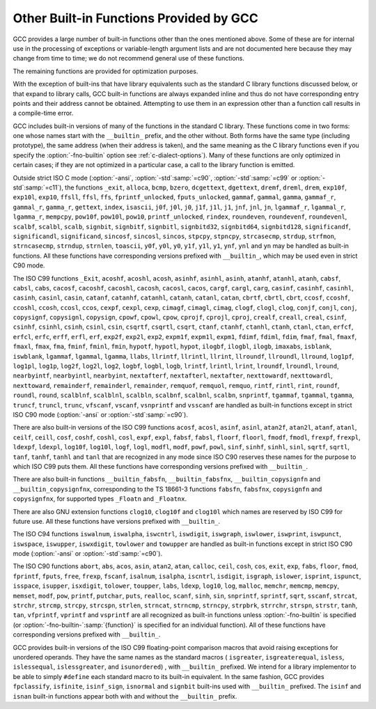 ..
  Copyright 1988-2021 Free Software Foundation, Inc.
  This is part of the GCC manual.
  For copying conditions, see the GPL license file

.. _other-builtins:

Other Built-in Functions Provided by GCC
****************************************

.. index:: built-in functions

.. index:: __builtin_alloca

.. index:: __builtin_alloca_with_align

.. index:: __builtin_alloca_with_align_and_max

.. index:: __builtin_call_with_static_chain

.. index:: __builtin_extend_pointer

.. index:: __builtin_fpclassify

.. index:: __builtin_has_attribute

.. index:: __builtin_isfinite

.. index:: __builtin_isnormal

.. index:: __builtin_isgreater

.. index:: __builtin_isgreaterequal

.. index:: __builtin_isinf_sign

.. index:: __builtin_isless

.. index:: __builtin_islessequal

.. index:: __builtin_islessgreater

.. index:: __builtin_isunordered

.. index:: __builtin_object_size

.. index:: __builtin_powi

.. index:: __builtin_powif

.. index:: __builtin_powil

.. index:: __builtin_speculation_safe_value

.. index:: _Exit

.. index:: _exit

.. index:: abort

.. index:: abs

.. index:: acos

.. index:: acosf

.. index:: acosh

.. index:: acoshf

.. index:: acoshl

.. index:: acosl

.. index:: alloca

.. index:: asin

.. index:: asinf

.. index:: asinh

.. index:: asinhf

.. index:: asinhl

.. index:: asinl

.. index:: atan

.. index:: atan2

.. index:: atan2f

.. index:: atan2l

.. index:: atanf

.. index:: atanh

.. index:: atanhf

.. index:: atanhl

.. index:: atanl

.. index:: bcmp

.. index:: bzero

.. index:: cabs

.. index:: cabsf

.. index:: cabsl

.. index:: cacos

.. index:: cacosf

.. index:: cacosh

.. index:: cacoshf

.. index:: cacoshl

.. index:: cacosl

.. index:: calloc

.. index:: carg

.. index:: cargf

.. index:: cargl

.. index:: casin

.. index:: casinf

.. index:: casinh

.. index:: casinhf

.. index:: casinhl

.. index:: casinl

.. index:: catan

.. index:: catanf

.. index:: catanh

.. index:: catanhf

.. index:: catanhl

.. index:: catanl

.. index:: cbrt

.. index:: cbrtf

.. index:: cbrtl

.. index:: ccos

.. index:: ccosf

.. index:: ccosh

.. index:: ccoshf

.. index:: ccoshl

.. index:: ccosl

.. index:: ceil

.. index:: ceilf

.. index:: ceill

.. index:: cexp

.. index:: cexpf

.. index:: cexpl

.. index:: cimag

.. index:: cimagf

.. index:: cimagl

.. index:: clog

.. index:: clogf

.. index:: clogl

.. index:: clog10

.. index:: clog10f

.. index:: clog10l

.. index:: conj

.. index:: conjf

.. index:: conjl

.. index:: copysign

.. index:: copysignf

.. index:: copysignl

.. index:: cos

.. index:: cosf

.. index:: cosh

.. index:: coshf

.. index:: coshl

.. index:: cosl

.. index:: cpow

.. index:: cpowf

.. index:: cpowl

.. index:: cproj

.. index:: cprojf

.. index:: cprojl

.. index:: creal

.. index:: crealf

.. index:: creall

.. index:: csin

.. index:: csinf

.. index:: csinh

.. index:: csinhf

.. index:: csinhl

.. index:: csinl

.. index:: csqrt

.. index:: csqrtf

.. index:: csqrtl

.. index:: ctan

.. index:: ctanf

.. index:: ctanh

.. index:: ctanhf

.. index:: ctanhl

.. index:: ctanl

.. index:: dcgettext

.. index:: dgettext

.. index:: drem

.. index:: dremf

.. index:: dreml

.. index:: erf

.. index:: erfc

.. index:: erfcf

.. index:: erfcl

.. index:: erff

.. index:: erfl

.. index:: exit

.. index:: exp

.. index:: exp10

.. index:: exp10f

.. index:: exp10l

.. index:: exp2

.. index:: exp2f

.. index:: exp2l

.. index:: expf

.. index:: expl

.. index:: expm1

.. index:: expm1f

.. index:: expm1l

.. index:: fabs

.. index:: fabsf

.. index:: fabsl

.. index:: fdim

.. index:: fdimf

.. index:: fdiml

.. index:: ffs

.. index:: floor

.. index:: floorf

.. index:: floorl

.. index:: fma

.. index:: fmaf

.. index:: fmal

.. index:: fmax

.. index:: fmaxf

.. index:: fmaxl

.. index:: fmin

.. index:: fminf

.. index:: fminl

.. index:: fmod

.. index:: fmodf

.. index:: fmodl

.. index:: fprintf

.. index:: fprintf_unlocked

.. index:: fputs

.. index:: fputs_unlocked

.. index:: free

.. index:: frexp

.. index:: frexpf

.. index:: frexpl

.. index:: fscanf

.. index:: gamma

.. index:: gammaf

.. index:: gammal

.. index:: gamma_r

.. index:: gammaf_r

.. index:: gammal_r

.. index:: gettext

.. index:: hypot

.. index:: hypotf

.. index:: hypotl

.. index:: ilogb

.. index:: ilogbf

.. index:: ilogbl

.. index:: imaxabs

.. index:: index

.. index:: isalnum

.. index:: isalpha

.. index:: isascii

.. index:: isblank

.. index:: iscntrl

.. index:: isdigit

.. index:: isgraph

.. index:: islower

.. index:: isprint

.. index:: ispunct

.. index:: isspace

.. index:: isupper

.. index:: iswalnum

.. index:: iswalpha

.. index:: iswblank

.. index:: iswcntrl

.. index:: iswdigit

.. index:: iswgraph

.. index:: iswlower

.. index:: iswprint

.. index:: iswpunct

.. index:: iswspace

.. index:: iswupper

.. index:: iswxdigit

.. index:: isxdigit

.. index:: j0

.. index:: j0f

.. index:: j0l

.. index:: j1

.. index:: j1f

.. index:: j1l

.. index:: jn

.. index:: jnf

.. index:: jnl

.. index:: labs

.. index:: ldexp

.. index:: ldexpf

.. index:: ldexpl

.. index:: lgamma

.. index:: lgammaf

.. index:: lgammal

.. index:: lgamma_r

.. index:: lgammaf_r

.. index:: lgammal_r

.. index:: llabs

.. index:: llrint

.. index:: llrintf

.. index:: llrintl

.. index:: llround

.. index:: llroundf

.. index:: llroundl

.. index:: log

.. index:: log10

.. index:: log10f

.. index:: log10l

.. index:: log1p

.. index:: log1pf

.. index:: log1pl

.. index:: log2

.. index:: log2f

.. index:: log2l

.. index:: logb

.. index:: logbf

.. index:: logbl

.. index:: logf

.. index:: logl

.. index:: lrint

.. index:: lrintf

.. index:: lrintl

.. index:: lround

.. index:: lroundf

.. index:: lroundl

.. index:: malloc

.. index:: memchr

.. index:: memcmp

.. index:: memcpy

.. index:: mempcpy

.. index:: memset

.. index:: modf

.. index:: modff

.. index:: modfl

.. index:: nearbyint

.. index:: nearbyintf

.. index:: nearbyintl

.. index:: nextafter

.. index:: nextafterf

.. index:: nextafterl

.. index:: nexttoward

.. index:: nexttowardf

.. index:: nexttowardl

.. index:: pow

.. index:: pow10

.. index:: pow10f

.. index:: pow10l

.. index:: powf

.. index:: powl

.. index:: printf

.. index:: printf_unlocked

.. index:: putchar

.. index:: puts

.. index:: realloc

.. index:: remainder

.. index:: remainderf

.. index:: remainderl

.. index:: remquo

.. index:: remquof

.. index:: remquol

.. index:: rindex

.. index:: rint

.. index:: rintf

.. index:: rintl

.. index:: round

.. index:: roundf

.. index:: roundl

.. index:: scalb

.. index:: scalbf

.. index:: scalbl

.. index:: scalbln

.. index:: scalblnf

.. index:: scalblnf

.. index:: scalbn

.. index:: scalbnf

.. index:: scanfnl

.. index:: signbit

.. index:: signbitf

.. index:: signbitl

.. index:: signbitd32

.. index:: signbitd64

.. index:: signbitd128

.. index:: significand

.. index:: significandf

.. index:: significandl

.. index:: sin

.. index:: sincos

.. index:: sincosf

.. index:: sincosl

.. index:: sinf

.. index:: sinh

.. index:: sinhf

.. index:: sinhl

.. index:: sinl

.. index:: snprintf

.. index:: sprintf

.. index:: sqrt

.. index:: sqrtf

.. index:: sqrtl

.. index:: sscanf

.. index:: stpcpy

.. index:: stpncpy

.. index:: strcasecmp

.. index:: strcat

.. index:: strchr

.. index:: strcmp

.. index:: strcpy

.. index:: strcspn

.. index:: strdup

.. index:: strfmon

.. index:: strftime

.. index:: strlen

.. index:: strncasecmp

.. index:: strncat

.. index:: strncmp

.. index:: strncpy

.. index:: strndup

.. index:: strnlen

.. index:: strpbrk

.. index:: strrchr

.. index:: strspn

.. index:: strstr

.. index:: tan

.. index:: tanf

.. index:: tanh

.. index:: tanhf

.. index:: tanhl

.. index:: tanl

.. index:: tgamma

.. index:: tgammaf

.. index:: tgammal

.. index:: toascii

.. index:: tolower

.. index:: toupper

.. index:: towlower

.. index:: towupper

.. index:: trunc

.. index:: truncf

.. index:: truncl

.. index:: vfprintf

.. index:: vfscanf

.. index:: vprintf

.. index:: vscanf

.. index:: vsnprintf

.. index:: vsprintf

.. index:: vsscanf

.. index:: y0

.. index:: y0f

.. index:: y0l

.. index:: y1

.. index:: y1f

.. index:: y1l

.. index:: yn

.. index:: ynf

.. index:: ynl

GCC provides a large number of built-in functions other than the ones
mentioned above.  Some of these are for internal use in the processing
of exceptions or variable-length argument lists and are not
documented here because they may change from time to time; we do not
recommend general use of these functions.

The remaining functions are provided for optimization purposes.

With the exception of built-ins that have library equivalents such as
the standard C library functions discussed below, or that expand to
library calls, GCC built-in functions are always expanded inline and
thus do not have corresponding entry points and their address cannot
be obtained.  Attempting to use them in an expression other than
a function call results in a compile-time error.

.. index:: fno-builtin

GCC includes built-in versions of many of the functions in the standard
C library.  These functions come in two forms: one whose names start with
the ``__builtin_`` prefix, and the other without.  Both forms have the
same type (including prototype), the same address (when their address is
taken), and the same meaning as the C library functions even if you specify
the :option:`-fno-builtin` option see :ref:`c-dialect-options`).  Many of these
functions are only optimized in certain cases; if they are not optimized in
a particular case, a call to the library function is emitted.

.. index:: ansi

.. index:: std

Outside strict ISO C mode (:option:`-ansi`, :option:`-std`:samp:`=c90`,
:option:`-std`:samp:`=c99` or :option:`-std`:samp:`=c11`), the functions
``_exit``, ``alloca``, ``bcmp``, ``bzero``,
``dcgettext``, ``dgettext``, ``dremf``, ``dreml``,
``drem``, ``exp10f``, ``exp10l``, ``exp10``, ``ffsll``,
``ffsl``, ``ffs``, ``fprintf_unlocked``,
``fputs_unlocked``, ``gammaf``, ``gammal``, ``gamma``,
``gammaf_r``, ``gammal_r``, ``gamma_r``, ``gettext``,
``index``, ``isascii``, ``j0f``, ``j0l``, ``j0``,
``j1f``, ``j1l``, ``j1``, ``jnf``, ``jnl``, ``jn``,
``lgammaf_r``, ``lgammal_r``, ``lgamma_r``, ``mempcpy``,
``pow10f``, ``pow10l``, ``pow10``, ``printf_unlocked``,
``rindex``, ``roundeven``, ``roundevenf``, ``roundevenl``,
``scalbf``, ``scalbl``, ``scalb``,
``signbit``, ``signbitf``, ``signbitl``, ``signbitd32``,
``signbitd64``, ``signbitd128``, ``significandf``,
``significandl``, ``significand``, ``sincosf``,
``sincosl``, ``sincos``, ``stpcpy``, ``stpncpy``,
``strcasecmp``, ``strdup``, ``strfmon``, ``strncasecmp``,
``strndup``, ``strnlen``, ``toascii``, ``y0f``, ``y0l``,
``y0``, ``y1f``, ``y1l``, ``y1``, ``ynf``, ``ynl`` and
``yn``
may be handled as built-in functions.
All these functions have corresponding versions
prefixed with ``__builtin_``, which may be used even in strict C90
mode.

The ISO C99 functions
``_Exit``, ``acoshf``, ``acoshl``, ``acosh``, ``asinhf``,
``asinhl``, ``asinh``, ``atanhf``, ``atanhl``, ``atanh``,
``cabsf``, ``cabsl``, ``cabs``, ``cacosf``, ``cacoshf``,
``cacoshl``, ``cacosh``, ``cacosl``, ``cacos``,
``cargf``, ``cargl``, ``carg``, ``casinf``, ``casinhf``,
``casinhl``, ``casinh``, ``casinl``, ``casin``,
``catanf``, ``catanhf``, ``catanhl``, ``catanh``,
``catanl``, ``catan``, ``cbrtf``, ``cbrtl``, ``cbrt``,
``ccosf``, ``ccoshf``, ``ccoshl``, ``ccosh``, ``ccosl``,
``ccos``, ``cexpf``, ``cexpl``, ``cexp``, ``cimagf``,
``cimagl``, ``cimag``, ``clogf``, ``clogl``, ``clog``,
``conjf``, ``conjl``, ``conj``, ``copysignf``, ``copysignl``,
``copysign``, ``cpowf``, ``cpowl``, ``cpow``, ``cprojf``,
``cprojl``, ``cproj``, ``crealf``, ``creall``, ``creal``,
``csinf``, ``csinhf``, ``csinhl``, ``csinh``, ``csinl``,
``csin``, ``csqrtf``, ``csqrtl``, ``csqrt``, ``ctanf``,
``ctanhf``, ``ctanhl``, ``ctanh``, ``ctanl``, ``ctan``,
``erfcf``, ``erfcl``, ``erfc``, ``erff``, ``erfl``,
``erf``, ``exp2f``, ``exp2l``, ``exp2``, ``expm1f``,
``expm1l``, ``expm1``, ``fdimf``, ``fdiml``, ``fdim``,
``fmaf``, ``fmal``, ``fmaxf``, ``fmaxl``, ``fmax``,
``fma``, ``fminf``, ``fminl``, ``fmin``, ``hypotf``,
``hypotl``, ``hypot``, ``ilogbf``, ``ilogbl``, ``ilogb``,
``imaxabs``, ``isblank``, ``iswblank``, ``lgammaf``,
``lgammal``, ``lgamma``, ``llabs``, ``llrintf``, ``llrintl``,
``llrint``, ``llroundf``, ``llroundl``, ``llround``,
``log1pf``, ``log1pl``, ``log1p``, ``log2f``, ``log2l``,
``log2``, ``logbf``, ``logbl``, ``logb``, ``lrintf``,
``lrintl``, ``lrint``, ``lroundf``, ``lroundl``,
``lround``, ``nearbyintf``, ``nearbyintl``, ``nearbyint``,
``nextafterf``, ``nextafterl``, ``nextafter``,
``nexttowardf``, ``nexttowardl``, ``nexttoward``,
``remainderf``, ``remainderl``, ``remainder``, ``remquof``,
``remquol``, ``remquo``, ``rintf``, ``rintl``, ``rint``,
``roundf``, ``roundl``, ``round``, ``scalblnf``,
``scalblnl``, ``scalbln``, ``scalbnf``, ``scalbnl``,
``scalbn``, ``snprintf``, ``tgammaf``, ``tgammal``,
``tgamma``, ``truncf``, ``truncl``, ``trunc``,
``vfscanf``, ``vscanf``, ``vsnprintf`` and ``vsscanf``
are handled as built-in functions
except in strict ISO C90 mode (:option:`-ansi` or :option:`-std`:samp:`=c90`).

There are also built-in versions of the ISO C99 functions
``acosf``, ``acosl``, ``asinf``, ``asinl``, ``atan2f``,
``atan2l``, ``atanf``, ``atanl``, ``ceilf``, ``ceill``,
``cosf``, ``coshf``, ``coshl``, ``cosl``, ``expf``,
``expl``, ``fabsf``, ``fabsl``, ``floorf``, ``floorl``,
``fmodf``, ``fmodl``, ``frexpf``, ``frexpl``, ``ldexpf``,
``ldexpl``, ``log10f``, ``log10l``, ``logf``, ``logl``,
``modfl``, ``modf``, ``powf``, ``powl``, ``sinf``,
``sinhf``, ``sinhl``, ``sinl``, ``sqrtf``, ``sqrtl``,
``tanf``, ``tanhf``, ``tanhl`` and ``tanl``
that are recognized in any mode since ISO C90 reserves these names for
the purpose to which ISO C99 puts them.  All these functions have
corresponding versions prefixed with ``__builtin_``.

There are also built-in functions ``__builtin_fabsfn``,
``__builtin_fabsfnx``, ``__builtin_copysignfn`` and
``__builtin_copysignfnx``, corresponding to the TS 18661-3
functions ``fabsfn``, ``fabsfnx``,
``copysignfn`` and ``copysignfnx``, for supported
types ``_Floatn`` and ``_Floatnx``.

There are also GNU extension functions ``clog10``, ``clog10f`` and
``clog10l`` which names are reserved by ISO C99 for future use.
All these functions have versions prefixed with ``__builtin_``.

The ISO C94 functions
``iswalnum``, ``iswalpha``, ``iswcntrl``, ``iswdigit``,
``iswgraph``, ``iswlower``, ``iswprint``, ``iswpunct``,
``iswspace``, ``iswupper``, ``iswxdigit``, ``towlower`` and
``towupper``
are handled as built-in functions
except in strict ISO C90 mode (:option:`-ansi` or :option:`-std`:samp:`=c90`).

The ISO C90 functions
``abort``, ``abs``, ``acos``, ``asin``, ``atan2``,
``atan``, ``calloc``, ``ceil``, ``cosh``, ``cos``,
``exit``, ``exp``, ``fabs``, ``floor``, ``fmod``,
``fprintf``, ``fputs``, ``free``, ``frexp``, ``fscanf``,
``isalnum``, ``isalpha``, ``iscntrl``, ``isdigit``,
``isgraph``, ``islower``, ``isprint``, ``ispunct``,
``isspace``, ``isupper``, ``isxdigit``, ``tolower``,
``toupper``, ``labs``, ``ldexp``, ``log10``, ``log``,
``malloc``, ``memchr``, ``memcmp``, ``memcpy``,
``memset``, ``modf``, ``pow``, ``printf``, ``putchar``,
``puts``, ``realloc``, ``scanf``, ``sinh``, ``sin``,
``snprintf``, ``sprintf``, ``sqrt``, ``sscanf``, ``strcat``,
``strchr``, ``strcmp``, ``strcpy``, ``strcspn``,
``strlen``, ``strncat``, ``strncmp``, ``strncpy``,
``strpbrk``, ``strrchr``, ``strspn``, ``strstr``,
``tanh``, ``tan``, ``vfprintf``, ``vprintf`` and ``vsprintf``
are all recognized as built-in functions unless
:option:`-fno-builtin` is specified (or :option:`-fno-builtin-`:samp:`{function}`
is specified for an individual function).  All of these functions have
corresponding versions prefixed with ``__builtin_``.

GCC provides built-in versions of the ISO C99 floating-point comparison
macros that avoid raising exceptions for unordered operands.  They have
the same names as the standard macros ( ``isgreater``,
``isgreaterequal``, ``isless``, ``islessequal``,
``islessgreater``, and ``isunordered``) , with ``__builtin_``
prefixed.  We intend for a library implementor to be able to simply
``#define`` each standard macro to its built-in equivalent.
In the same fashion, GCC provides ``fpclassify``, ``isfinite``,
``isinf_sign``, ``isnormal`` and ``signbit`` built-ins used with
``__builtin_`` prefixed.  The ``isinf`` and ``isnan``
built-in functions appear both with and without the ``__builtin_`` prefix.

.. function:: void *__builtin_alloca (size_t size)

  The ``__builtin_alloca`` function must be called at block scope.
  The function allocates an object :samp:`{size}` bytes large on the stack
  of the calling function.  The object is aligned on the default stack
  alignment boundary for the target determined by the
  ``__BIGGEST_ALIGNMENT__`` macro.  The ``__builtin_alloca``
  function returns a pointer to the first byte of the allocated object.
  The lifetime of the allocated object ends just before the calling
  function returns to its caller.   This is so even when
  ``__builtin_alloca`` is called within a nested block.

  For example, the following function allocates eight objects of ``n``
  bytes each on the stack, storing a pointer to each in consecutive elements
  of the array ``a``.  It then passes the array to function ``g``
  which can safely use the storage pointed to by each of the array elements.

  .. code-block:: c++

    void f (unsigned n)
    {
      void *a [8];
      for (int i = 0; i != 8; ++i)
        a [i] = __builtin_alloca (n);

      g (a, n);   // safe
    }

  Since the ``__builtin_alloca`` function doesn't validate its argument
  it is the responsibility of its caller to make sure the argument doesn't
  cause it to exceed the stack size limit.
  The ``__builtin_alloca`` function is provided to make it possible to
  allocate on the stack arrays of bytes with an upper bound that may be
  computed at run time.  Since C99 Variable Length Arrays offer
  similar functionality under a portable, more convenient, and safer
  interface they are recommended instead, in both C99 and C++ programs
  where GCC provides them as an extension.
  See :ref:`variable-length`, for details.

.. function:: void *__builtin_alloca_with_align (size_t size, size_t alignment)

  The ``__builtin_alloca_with_align`` function must be called at block
  scope.  The function allocates an object :samp:`{size}` bytes large on
  the stack of the calling function.  The allocated object is aligned on
  the boundary specified by the argument :samp:`{alignment}` whose unit is given
  in bits (not bytes).  The :samp:`{size}` argument must be positive and not
  exceed the stack size limit.  The :samp:`{alignment}` argument must be a constant
  integer expression that evaluates to a power of 2 greater than or equal to
  ``CHAR_BIT`` and less than some unspecified maximum.  Invocations
  with other values are rejected with an error indicating the valid bounds.
  The function returns a pointer to the first byte of the allocated object.
  The lifetime of the allocated object ends at the end of the block in which
  the function was called.  The allocated storage is released no later than
  just before the calling function returns to its caller, but may be released
  at the end of the block in which the function was called.

  For example, in the following function the call to ``g`` is unsafe
  because when ``overalign`` is non-zero, the space allocated by
  ``__builtin_alloca_with_align`` may have been released at the end
  of the ``if`` statement in which it was called.

  .. code-block:: c++

    void f (unsigned n, bool overalign)
    {
      void *p;
      if (overalign)
        p = __builtin_alloca_with_align (n, 64 /* bits */);
      else
        p = __builtin_alloc (n);

      g (p, n);   // unsafe
    }

  Since the ``__builtin_alloca_with_align`` function doesn't validate its
  :samp:`{size}` argument it is the responsibility of its caller to make sure
  the argument doesn't cause it to exceed the stack size limit.
  The ``__builtin_alloca_with_align`` function is provided to make
  it possible to allocate on the stack overaligned arrays of bytes with
  an upper bound that may be computed at run time.  Since C99
  Variable Length Arrays offer the same functionality under
  a portable, more convenient, and safer interface they are recommended
  instead, in both C99 and C++ programs where GCC provides them as
  an extension.  See :ref:`variable-length`, for details.

.. function:: void *__builtin_alloca_with_align_and_max (size_t size, size_t alignment, size_t max_size)

  Similar to ``__builtin_alloca_with_align`` but takes an extra argument
  specifying an upper bound for :samp:`{size}` in case its value cannot be computed
  at compile time, for use by :option:`-fstack-usage`, :option:`-Wstack-usage`
  and :option:`-Walloca-larger-than`.  :samp:`{max_size}` must be a constant integer
  expression, it has no effect on code generation and no attempt is made to
  check its compatibility with :samp:`{size}`.

.. function:: bool __builtin_has_attribute (type-or-expression, attribute)

  The ``__builtin_has_attribute`` function evaluates to an integer constant
  expression equal to ``true`` if the symbol or type referenced by
  the :samp:`{type-or-expression}` argument has been declared with
  the :samp:`{attribute}` referenced by the second argument.  For
  an :samp:`{type-or-expression}` argument that does not reference a symbol,
  since attributes do not apply to expressions the built-in consider
  the type of the argument.  Neither argument is evaluated.
  The :samp:`{type-or-expression}` argument is subject to the same
  restrictions as the argument to ``typeof`` (see :ref:`typeof`).  The
  :samp:`{attribute}` argument is an attribute name optionally followed by
  a comma-separated list of arguments enclosed in parentheses.  Both forms
  of attribute names---with and without double leading and trailing
  underscores---are recognized.  See :ref:`attribute-syntax`, for details.
  When no attribute arguments are specified for an attribute that expects
  one or more arguments the function returns ``true`` if
  :samp:`{type-or-expression}` has been declared with the attribute regardless
  of the attribute argument values.  Arguments provided for an attribute
  that expects some are validated and matched up to the provided number.
  The function returns ``true`` if all provided arguments match.  For
  example, the first call to the function below evaluates to ``true``
  because ``x`` is declared with the :gcc-attr:`aligned` attribute but
  the second call evaluates to ``false`` because ``x`` is declared
  ``aligned (8)`` and not ``aligned (4)``.

  .. code-block:: c++

    __attribute__ ((aligned (8))) int x;
    _Static_assert (__builtin_has_attribute (x, aligned), "aligned");
    _Static_assert (!__builtin_has_attribute (x, aligned (4)), "aligned (4)");

  Due to a limitation the ``__builtin_has_attribute`` function returns
  ``false`` for the ``mode`` attribute even if the type or variable
  referenced by the :samp:`{type-or-expression}` argument was declared with one.
  The function is also not supported with labels, and in C with enumerators.

  Note that unlike the ``__has_attribute`` preprocessor operator which
  is suitable for use in ``#if`` preprocessing directives
  ``__builtin_has_attribute`` is an intrinsic function that is not
  recognized in such contexts.

.. function:: type __builtin_speculation_safe_value (type val, type failval)

  This built-in function can be used to help mitigate against unsafe
  speculative execution.  :samp:`{type}` may be any integral type or any
  pointer type.

  * If the CPU is not speculatively executing the code, then :samp:`{val}`
    is returned.

  * If the CPU is executing speculatively then either:

    * The function may cause execution to pause until it is known that the
      code is no-longer being executed speculatively (in which case
      :samp:`{val}` can be returned, as above); or

    * The function may use target-dependent speculation tracking state to cause
      :samp:`{failval}` to be returned when it is known that speculative
      execution has incorrectly predicted a conditional branch operation.

  The second argument, :samp:`{failval}`, is optional and defaults to zero
  if omitted.

  GCC defines the preprocessor macro
  ``__HAVE_BUILTIN_SPECULATION_SAFE_VALUE`` for targets that have been
  updated to support this builtin.

  The built-in function can be used where a variable appears to be used in a
  safe way, but the CPU, due to speculative execution may temporarily ignore
  the bounds checks.  Consider, for example, the following function:

  .. code-block:: c++

    int array[500];
    int f (unsigned untrusted_index)
    {
      if (untrusted_index < 500)
        return array[untrusted_index];
      return 0;
    }

  If the function is called repeatedly with ``untrusted_index`` less
  than the limit of 500, then a branch predictor will learn that the
  block of code that returns a value stored in ``array`` will be
  executed.  If the function is subsequently called with an
  out-of-range value it will still try to execute that block of code
  first until the CPU determines that the prediction was incorrect
  (the CPU will unwind any incorrect operations at that point).
  However, depending on how the result of the function is used, it might be
  possible to leave traces in the cache that can reveal what was stored
  at the out-of-bounds location.  The built-in function can be used to
  provide some protection against leaking data in this way by changing
  the code to:

  .. code-block:: c++

    int array[500];
    int f (unsigned untrusted_index)
    {
      if (untrusted_index < 500)
        return array[__builtin_speculation_safe_value (untrusted_index)];
      return 0;
    }

  The built-in function will either cause execution to stall until the
  conditional branch has been fully resolved, or it may permit
  speculative execution to continue, but using 0 instead of
  ``untrusted_value`` if that exceeds the limit.

  If accessing any memory location is potentially unsafe when speculative
  execution is incorrect, then the code can be rewritten as

  .. code-block:: c++

    int array[500];
    int f (unsigned untrusted_index)
    {
      if (untrusted_index < 500)
        return *__builtin_speculation_safe_value (&array[untrusted_index], NULL);
      return 0;
    }

  which will cause a ``NULL`` pointer to be used for the unsafe case.

.. function:: int __builtin_types_compatible_p (type1, type2)

  You can use the built-in function ``__builtin_types_compatible_p`` to
  determine whether two types are the same.

  This built-in function returns 1 if the unqualified versions of the
  types :samp:`{type1}` and :samp:`{type2}` (which are types, not expressions) are
  compatible, 0 otherwise.  The result of this built-in function can be
  used in integer constant expressions.

  This built-in function ignores top level qualifiers (e.g., ``const``,
  ``volatile``).  For example, ``int`` is equivalent to ``const
  int``.

  The type ``int[]`` and ``int[5]`` are compatible.  On the other
  hand, ``int`` and ``char *`` are not compatible, even if the size
  of their types, on the particular architecture are the same.  Also, the
  amount of pointer indirection is taken into account when determining
  similarity.  Consequently, ``short *`` is not similar to
  ``short **``.  Furthermore, two types that are typedefed are
  considered compatible if their underlying types are compatible.

  An ``enum`` type is not considered to be compatible with another
  ``enum`` type even if both are compatible with the same integer
  type; this is what the C standard specifies.
  For example, ``enum {foo, bar}`` is not similar to
  ``enum {hot, dog}``.

  You typically use this function in code whose execution varies
  depending on the arguments' types.  For example:

  .. code-block:: c++

    #define foo(x)                                                  \
      ({                                                           \
        typeof (x) tmp = (x);                                       \
        if (__builtin_types_compatible_p (typeof (x), long double)) \
          tmp = foo_long_double (tmp);                              \
        else if (__builtin_types_compatible_p (typeof (x), double)) \
          tmp = foo_double (tmp);                                   \
        else if (__builtin_types_compatible_p (typeof (x), float))  \
          tmp = foo_float (tmp);                                    \
        else                                                        \
          abort ();                                                 \
        tmp;                                                        \
      })

  *Note:* This construct is only available for C.

.. function:: type __builtin_call_with_static_chain (call_exp, pointer_exp)

  The :samp:`{call_exp}` expression must be a function call, and the
  :samp:`{pointer_exp}` expression must be a pointer.  The :samp:`{pointer_exp}`
  is passed to the function call in the target's static chain location.
  The result of builtin is the result of the function call.

  *Note:* This builtin is only available for C.
  This builtin can be used to call Go closures from C.

.. function:: type __builtin_choose_expr (const_exp, exp1, exp2)

  You can use the built-in function ``__builtin_choose_expr`` to
  evaluate code depending on the value of a constant expression.  This
  built-in function returns :samp:`{exp1}` if :samp:`{const_exp}`, which is an
  integer constant expression, is nonzero.  Otherwise it returns :samp:`{exp2}`.

  This built-in function is analogous to the :samp:`? :` operator in C,
  except that the expression returned has its type unaltered by promotion
  rules.  Also, the built-in function does not evaluate the expression
  that is not chosen.  For example, if :samp:`{const_exp}` evaluates to ``true``,
  :samp:`{exp2}` is not evaluated even if it has side effects.

  This built-in function can return an lvalue if the chosen argument is an
  lvalue.

  If :samp:`{exp1}` is returned, the return type is the same as :samp:`{exp1}` 's
  type.  Similarly, if :samp:`{exp2}` is returned, its return type is the same
  as :samp:`{exp2}`.

  Example:

  .. code-block:: c++

    #define foo(x)                                                    \
      __builtin_choose_expr (                                         \
        __builtin_types_compatible_p (typeof (x), double),            \
        foo_double (x),                                               \
        __builtin_choose_expr (                                       \
          __builtin_types_compatible_p (typeof (x), float),           \
          foo_float (x),                                              \
          /* The void expression results in a compile-time error  \
             when assigning the result to something.  */          \
          (void)0))

  *Note:* This construct is only available for C.  Furthermore, the
  unused expression (:samp:`{exp1}` or :samp:`{exp2}` depending on the value of
  :samp:`{const_exp}`) may still generate syntax errors.  This may change in
  future revisions.

.. function:: type __builtin_tgmath (functions, arguments)

  The built-in function ``__builtin_tgmath``, available only for C
  and Objective-C, calls a function determined according to the rules of
  ``<tgmath.h>`` macros.  It is intended to be used in
  implementations of that header, so that expansions of macros from that
  header only expand each of their arguments once, to avoid problems
  when calls to such macros are nested inside the arguments of other
  calls to such macros; in addition, it results in better diagnostics
  for invalid calls to ``<tgmath.h>`` macros than implementations
  using other GNU C language features.  For example, the ``pow``
  type-generic macro might be defined as:

  .. code-block:: c++

    #define pow(a, b) __builtin_tgmath (powf, pow, powl, \
                                        cpowf, cpow, cpowl, a, b)

  The arguments to ``__builtin_tgmath`` are at least two pointers to
  functions, followed by the arguments to the type-generic macro (which
  will be passed as arguments to the selected function).  All the
  pointers to functions must be pointers to prototyped functions, none
  of which may have variable arguments, and all of which must have the
  same number of parameters; the number of parameters of the first
  function determines how many arguments to ``__builtin_tgmath`` are
  interpreted as function pointers, and how many as the arguments to the
  called function.

  The types of the specified functions must all be different, but
  related to each other in the same way as a set of functions that may
  be selected between by a macro in ``<tgmath.h>``.  This means that
  the functions are parameterized by a floating-point type :samp:`{t}`,
  different for each such function.  The function return types may all
  be the same type, or they may be :samp:`{t}` for each function, or they
  may be the real type corresponding to :samp:`{t}` for each function (if
  some of the types :samp:`{t}` are complex).  Likewise, for each parameter
  position, the type of the parameter in that position may always be the
  same type, or may be :samp:`{t}` for each function (this case must apply
  for at least one parameter position), or may be the real type
  corresponding to :samp:`{t}` for each function.

  The standard rules for ``<tgmath.h>`` macros are used to find a
  common type :samp:`{u}` from the types of the arguments for parameters
  whose types vary between the functions; complex integer types (a GNU
  extension) are treated like ``_Complex double`` for this purpose
  (or ``_Complex _Float64`` if all the function return types are the
  same ``_Floatn`` or ``_Floatnx`` type).
  If the function return types vary, or are all the same integer type,
  the function called is the one for which :samp:`{t}` is :samp:`{u}`, and it is
  an error if there is no such function.  If the function return types
  are all the same floating-point type, the type-generic macro is taken
  to be one of those from TS 18661 that rounds the result to a narrower
  type; if there is a function for which :samp:`{t}` is :samp:`{u}`, it is
  called, and otherwise the first function, if any, for which :samp:`{t}`
  has at least the range and precision of :samp:`{u}` is called, and it is
  an error if there is no such function.

.. function:: type __builtin_complex (real, imag)

  The built-in function ``__builtin_complex`` is provided for use in
  implementing the ISO C11 macros ``CMPLXF``, ``CMPLX`` and
  ``CMPLXL``.  :samp:`{real}` and :samp:`{imag}` must have the same type, a
  real binary floating-point type, and the result has the corresponding
  complex type with real and imaginary parts :samp:`{real}` and :samp:`{imag}`.
  Unlike :samp:`{real} + I * {imag}`, this works even when
  infinities, NaNs and negative zeros are involved.

.. function:: int __builtin_constant_p (exp)

  You can use the built-in function ``__builtin_constant_p`` to
  determine if a value is known to be constant at compile time and hence
  that GCC can perform constant-folding on expressions involving that
  value.  The argument of the function is the value to test.  The function
  returns the integer 1 if the argument is known to be a compile-time
  constant and 0 if it is not known to be a compile-time constant.  A
  return of 0 does not indicate that the value is *not* a constant,
  but merely that GCC cannot prove it is a constant with the specified
  value of the :option:`-O` option.

  You typically use this function in an embedded application where
  memory is a critical resource.  If you have some complex calculation,
  you may want it to be folded if it involves constants, but need to call
  a function if it does not.  For example:

  .. code-block:: c++

    #define Scale_Value(X)      \
      (__builtin_constant_p (X) \
      ? ((X) * SCALE + OFFSET) : Scale (X))

  You may use this built-in function in either a macro or an inline
  function.  However, if you use it in an inlined function and pass an
  argument of the function as the argument to the built-in, GCC 
  never returns 1 when you call the inline function with a string constant
  or compound literal (see :ref:`compound-literals`) and does not return 1
  when you pass a constant numeric value to the inline function unless you
  specify the :option:`-O` option.

  You may also use ``__builtin_constant_p`` in initializers for static
  data.  For instance, you can write

  .. code-block:: c++

    static const int table[] = {
       __builtin_constant_p (EXPRESSION) ? (EXPRESSION) : -1,
       /* ... */
    };

  This is an acceptable initializer even if :samp:`{EXPRESSION}` is not a
  constant expression, including the case where
  ``__builtin_constant_p`` returns 1 because :samp:`{EXPRESSION}` can be
  folded to a constant but :samp:`{EXPRESSION}` contains operands that are
  not otherwise permitted in a static initializer (for example,
  ``0 && foo ()``).  GCC must be more conservative about evaluating the
  built-in in this case, because it has no opportunity to perform
  optimization.

.. function:: bool __builtin_is_constant_evaluated (void)

  The ``__builtin_is_constant_evaluated`` function is available only
  in C++.  The built-in is intended to be used by implementations of
  the ``std::is_constant_evaluated`` C++ function.  Programs should make
  use of the latter function rather than invoking the built-in directly.

  The main use case of the built-in is to determine whether a ``constexpr``
  function is being called in a ``constexpr`` context.  A call to
  the function evaluates to a core constant expression with the value
  ``true`` if and only if it occurs within the evaluation of an expression
  or conversion that is manifestly constant-evaluated as defined in the C++
  standard.  Manifestly constant-evaluated contexts include constant-expressions,
  the conditions of ``constexpr if`` statements, constraint-expressions, and
  initializers of variables usable in constant expressions.   For more details
  refer to the latest revision of the C++ standard.

.. function:: void __builtin_clear_padding (ptr)

  The built-in function ``__builtin_clear_padding`` function clears
  padding bits inside of the object representation of object pointed by
  :samp:`{ptr}`, which has to be a pointer.  The value representation of the
  object is not affected.  The type of the object is assumed to be the type
  the pointer points to.  Inside of a union, the only cleared bits are
  bits that are padding bits for all the union members.

  This built-in-function is useful if the padding bits of an object might
  have intederminate values and the object representation needs to be
  bitwise compared to some other object, for example for atomic operations.

.. function:: type __builtin_bit_cast (type, arg)

  The ``__builtin_bit_cast`` function is available only
  in C++.  The built-in is intended to be used by implementations of
  the ``std::bit_cast`` C++ template function.  Programs should make
  use of the latter function rather than invoking the built-in directly.

  This built-in function allows reinterpreting the bits of the :samp:`{arg}`
  argument as if it had type :samp:`{type}`.  :samp:`{type}` and the type of the
  :samp:`{arg}` argument need to be trivially copyable types with the same size.
  When manifestly constant-evaluated, it performs extra diagnostics required
  for ``std::bit_cast`` and returns a constant expression if :samp:`{arg}`
  is a constant expression.  For more details
  refer to the latest revision of the C++ standard.

.. function:: long __builtin_expect (long exp, long c)

  .. index:: fprofile-arcs

  You may use ``__builtin_expect`` to provide the compiler with
  branch prediction information.  In general, you should prefer to
  use actual profile feedback for this (:option:`-fprofile-arcs`), as
  programmers are notoriously bad at predicting how their programs
  actually perform.  However, there are applications in which this
  data is hard to collect.

  The return value is the value of :samp:`{exp}`, which should be an integral
  expression.  The semantics of the built-in are that it is expected that
  :samp:`{exp}` == :samp:`{c}`.  For example:

  .. code-block:: c++

    if (__builtin_expect (x, 0))
      foo ();

  indicates that we do not expect to call ``foo``, since
  we expect ``x`` to be zero.  Since you are limited to integral
  expressions for :samp:`{exp}`, you should use constructions such as

  .. code-block:: c++

    if (__builtin_expect (ptr != NULL, 1))
      foo (*ptr);

  when testing pointer or floating-point values.

  For the purposes of branch prediction optimizations, the probability that
  a ``__builtin_expect`` expression is ``true`` is controlled by GCC's
  ``builtin-expect-probability`` parameter, which defaults to 90%.  

  You can also use ``__builtin_expect_with_probability`` to explicitly 
  assign a probability value to individual expressions.  If the built-in
  is used in a loop construct, the provided probability will influence
  the expected number of iterations made by loop optimizations.

.. function:: long __builtin_expect_with_probability

  (long :samp:`{exp}`, long :samp:`{c}`, double :samp:`{probability}`)

  This function has the same semantics as ``__builtin_expect``,
  but the caller provides the expected probability that :samp:`{exp}` == :samp:`{c}`.
  The last argument, :samp:`{probability}`, is a floating-point value in the
  range 0.0 to 1.0, inclusive.  The :samp:`{probability}` argument must be
  constant floating-point expression.

.. function:: void __builtin_trap (void)

  This function causes the program to exit abnormally.  GCC implements
  this function by using a target-dependent mechanism (such as
  intentionally executing an illegal instruction) or by calling
  ``abort``.  The mechanism used may vary from release to release so
  you should not rely on any particular implementation.

.. function:: void __builtin_unreachable (void)

  If control flow reaches the point of the ``__builtin_unreachable``,
  the program is undefined.  It is useful in situations where the
  compiler cannot deduce the unreachability of the code.

  One such case is immediately following an ``asm`` statement that
  either never terminates, or one that transfers control elsewhere
  and never returns.  In this example, without the
  ``__builtin_unreachable``, GCC issues a warning that control
  reaches the end of a non-void function.  It also generates code
  to return after the ``asm``.

  .. code-block:: c++

    int f (int c, int v)
    {
      if (c)
        {
          return v;
        }
      else
        {
          asm("jmp error_handler");
          __builtin_unreachable ();
        }
    }

  Because the ``asm`` statement unconditionally transfers control out
  of the function, control never reaches the end of the function
  body.  The ``__builtin_unreachable`` is in fact unreachable and
  communicates this fact to the compiler.

  Another use for ``__builtin_unreachable`` is following a call a
  function that never returns but that is not declared
  ``__attribute__((noreturn))``, as in this example:

  .. code-block:: c++

    void function_that_never_returns (void);

    int g (int c)
    {
      if (c)
        {
          return 1;
        }
      else
        {
          function_that_never_returns ();
          __builtin_unreachable ();
        }
    }

.. function:: void * __builtin_assume_aligned (const void *exp, size_t align, ...)

  This function returns its first argument, and allows the compiler
  to assume that the returned pointer is at least :samp:`{align}` bytes
  aligned.  This built-in can have either two or three arguments,
  if it has three, the third argument should have integer type, and
  if it is nonzero means misalignment offset.  For example:

  .. code-block:: c++

    void *x = __builtin_assume_aligned (arg, 16);

  means that the compiler can assume ``x``, set to ``arg``, is at least
  16-byte aligned, while:

  .. code-block:: c++

    void *x = __builtin_assume_aligned (arg, 32, 8);

  means that the compiler can assume for ``x``, set to ``arg``, that
  ``(char *) x - 8`` is 32-byte aligned.

.. function:: int __builtin_LINE ()

  This function is the equivalent of the preprocessor ``__LINE__``
  macro and returns a constant integer expression that evaluates to
  the line number of the invocation of the built-in.  When used as a C++
  default argument for a function :samp:`{F}`, it returns the line number
  of the call to :samp:`{F}`.

.. function:: const char * __builtin_FUNCTION ()

  This function is the equivalent of the ``__FUNCTION__`` symbol
  and returns an address constant pointing to the name of the function
  from which the built-in was invoked, or the empty string if
  the invocation is not at function scope.  When used as a C++ default
  argument for a function :samp:`{F}`, it returns the name of :samp:`{F}` 's
  caller or the empty string if the call was not made at function
  scope.

.. function:: const char * __builtin_FILE ()

  This function is the equivalent of the preprocessor ``__FILE__``
  macro and returns an address constant pointing to the file name
  containing the invocation of the built-in, or the empty string if
  the invocation is not at function scope.  When used as a C++ default
  argument for a function :samp:`{F}`, it returns the file name of the call
  to :samp:`{F}` or the empty string if the call was not made at function
  scope.

  For example, in the following, each call to function ``foo`` will
  print a line similar to ``"file.c:123: foo: message"`` with the name
  of the file and the line number of the ``printf`` call, the name of
  the function ``foo``, followed by the word ``message``.

  .. code-block:: c++

    const char*
    function (const char *func = __builtin_FUNCTION ())
    {
      return func;
    }

    void foo (void)
    {
      printf ("%s:%i: %s: message\n", file (), line (), function ());
    }

.. function:: void __builtin___clear_cache (void *begin, void *end)

  This function is used to flush the processor's instruction cache for
  the region of memory between :samp:`{begin}` inclusive and :samp:`{end}`
  exclusive.  Some targets require that the instruction cache be
  flushed, after modifying memory containing code, in order to obtain
  deterministic behavior.

  If the target does not require instruction cache flushes,
  ``__builtin___clear_cache`` has no effect.  Otherwise either
  instructions are emitted in-line to clear the instruction cache or a
  call to the ``__clear_cache`` function in libgcc is made.

.. function:: void __builtin_prefetch (const void *addr, ...)

  This function is used to minimize cache-miss latency by moving data into
  a cache before it is accessed.
  You can insert calls to ``__builtin_prefetch`` into code for which
  you know addresses of data in memory that is likely to be accessed soon.
  If the target supports them, data prefetch instructions are generated.
  If the prefetch is done early enough before the access then the data will
  be in the cache by the time it is accessed.

  The value of :samp:`{addr}` is the address of the memory to prefetch.
  There are two optional arguments, :samp:`{rw}` and :samp:`{locality}`.
  The value of :samp:`{rw}` is a compile-time constant one or zero; one
  means that the prefetch is preparing for a write to the memory address
  and zero, the default, means that the prefetch is preparing for a read.
  The value :samp:`{locality}` must be a compile-time constant integer between
  zero and three.  A value of zero means that the data has no temporal
  locality, so it need not be left in the cache after the access.  A value
  of three means that the data has a high degree of temporal locality and
  should be left in all levels of cache possible.  Values of one and two
  mean, respectively, a low or moderate degree of temporal locality.  The
  default is three.

  .. code-block:: c++

    for (i = 0; i < n; i++)
      {
        a[i] = a[i] + b[i];
        __builtin_prefetch (&a[i+j], 1, 1);
        __builtin_prefetch (&b[i+j], 0, 1);
        /* ... */
      }

  Data prefetch does not generate faults if :samp:`{addr}` is invalid, but
  the address expression itself must be valid.  For example, a prefetch
  of ``p->next`` does not fault if ``p->next`` is not a valid
  address, but evaluation faults if ``p`` is not a valid address.

  If the target does not support data prefetch, the address expression
  is evaluated if it includes side effects but no other code is generated
  and GCC does not issue a warning.

.. function:: size_t __builtin_object_size (const void * ptr, int type)

  Returns the size of an object pointed to by :samp:`{ptr}`.  See :ref:`object-size-checking`, for a detailed description of the function.

.. function:: double __builtin_huge_val (void)

  Returns a positive infinity, if supported by the floating-point format,
  else ``DBL_MAX``.  This function is suitable for implementing the
  ISO C macro ``HUGE_VAL``.

.. function:: float __builtin_huge_valf (void)

  Similar to ``__builtin_huge_val``, except the return type is ``float``.

.. function:: long double __builtin_huge_vall (void)

  Similar to ``__builtin_huge_val``, except the return
  type is ``long double``.

.. function:: _Floatn __builtin_huge_valfn (void)

  Similar to ``__builtin_huge_val``, except the return type is
  ``_Floatn``.

.. function:: _Floatnx __builtin_huge_valfnx (void)

  Similar to ``__builtin_huge_val``, except the return type is
  ``_Floatnx``.

.. function:: int __builtin_fpclassify (int, int, int, int, int, ...)

  This built-in implements the C99 fpclassify functionality.  The first
  five int arguments should be the target library's notion of the
  possible FP classes and are used for return values.  They must be
  constant values and they must appear in this order: ``FP_NAN``,
  ``FP_INFINITE``, ``FP_NORMAL``, ``FP_SUBNORMAL`` and
  ``FP_ZERO``.  The ellipsis is for exactly one floating-point value
  to classify.  GCC treats the last argument as type-generic, which
  means it does not do default promotion from float to double.

.. function:: double __builtin_inf (void)

  Similar to ``__builtin_huge_val``, except a warning is generated
  if the target floating-point format does not support infinities.

.. function:: _Decimal32 __builtin_infd32 (void)

  Similar to ``__builtin_inf``, except the return type is ``_Decimal32``.

.. function:: _Decimal64 __builtin_infd64 (void)

  Similar to ``__builtin_inf``, except the return type is ``_Decimal64``.

.. function:: _Decimal128 __builtin_infd128 (void)

  Similar to ``__builtin_inf``, except the return type is ``_Decimal128``.

.. function:: float __builtin_inff (void)

  Similar to ``__builtin_inf``, except the return type is ``float``.
  This function is suitable for implementing the ISO C99 macro ``INFINITY``.

.. function:: long double __builtin_infl (void)

  Similar to ``__builtin_inf``, except the return
  type is ``long double``.

.. function:: _Floatn __builtin_inffn (void)

  Similar to ``__builtin_inf``, except the return
  type is ``_Floatn``.

.. function:: _Floatn __builtin_inffnx (void)

  Similar to ``__builtin_inf``, except the return
  type is ``_Floatnx``.

.. function:: int __builtin_isinf_sign (...)

  Similar to ``isinf``, except the return value is -1 for
  an argument of ``-Inf`` and 1 for an argument of ``+Inf``.
  Note while the parameter list is an
  ellipsis, this function only accepts exactly one floating-point
  argument.  GCC treats this parameter as type-generic, which means it
  does not do default promotion from float to double.

.. function:: double __builtin_nan (const char *str)

  This is an implementation of the ISO C99 function ``nan``.

  Since ISO C99 defines this function in terms of ``strtod``, which we
  do not implement, a description of the parsing is in order.  The string
  is parsed as by ``strtol`` ; that is, the base is recognized by
  leading :samp:`0` or :samp:`0x` prefixes.  The number parsed is placed
  in the significand such that the least significant bit of the number
  is at the least significant bit of the significand.  The number is
  truncated to fit the significand field provided.  The significand is
  forced to be a quiet NaN.

  This function, if given a string literal all of which would have been
  consumed by ``strtol``, is evaluated early enough that it is considered a
  compile-time constant.

.. function:: _Decimal32 __builtin_nand32 (const char *str)

  Similar to ``__builtin_nan``, except the return type is ``_Decimal32``.

.. function:: _Decimal64 __builtin_nand64 (const char *str)

  Similar to ``__builtin_nan``, except the return type is ``_Decimal64``.

.. function:: _Decimal128 __builtin_nand128 (const char *str)

  Similar to ``__builtin_nan``, except the return type is ``_Decimal128``.

.. function:: float __builtin_nanf (const char *str)

  Similar to ``__builtin_nan``, except the return type is ``float``.

.. function:: long double __builtin_nanl (const char *str)

  Similar to ``__builtin_nan``, except the return type is ``long double``.

.. function:: _Floatn __builtin_nanfn (const char *str)

  Similar to ``__builtin_nan``, except the return type is
  ``_Floatn``.

.. function:: _Floatnx __builtin_nanfnx (const char *str)

  Similar to ``__builtin_nan``, except the return type is
  ``_Floatnx``.

.. function:: double __builtin_nans (const char *str)

  Similar to ``__builtin_nan``, except the significand is forced
  to be a signaling NaN.  The ``nans`` function is proposed by
  `WG14 N965 <http://www.open-std.org/jtc1/sc22/wg14/www/docs/n965.htm>`_.

.. function:: _Decimal32 __builtin_nansd32 (const char *str)

  Similar to ``__builtin_nans``, except the return type is ``_Decimal32``.

.. function:: _Decimal64 __builtin_nansd64 (const char *str)

  Similar to ``__builtin_nans``, except the return type is ``_Decimal64``.

.. function:: _Decimal128 __builtin_nansd128 (const char *str)

  Similar to ``__builtin_nans``, except the return type is ``_Decimal128``.

.. function:: float __builtin_nansf (const char *str)

  Similar to ``__builtin_nans``, except the return type is ``float``.

.. function:: long double __builtin_nansl (const char *str)

  Similar to ``__builtin_nans``, except the return type is ``long double``.

.. function:: _Floatn __builtin_nansfn (const char *str)

  Similar to ``__builtin_nans``, except the return type is
  ``_Floatn``.

.. function:: _Floatnx __builtin_nansfnx (const char *str)

  Similar to ``__builtin_nans``, except the return type is
  ``_Floatnx``.

.. function:: int __builtin_ffs (int x)

  Returns one plus the index of the least significant 1-bit of :samp:`{x}`, or
  if :samp:`{x}` is zero, returns zero.

.. function:: int __builtin_clz (unsigned int x)

  Returns the number of leading 0-bits in :samp:`{x}`, starting at the most
  significant bit position.  If :samp:`{x}` is 0, the result is undefined.

.. function:: int __builtin_ctz (unsigned int x)

  Returns the number of trailing 0-bits in :samp:`{x}`, starting at the least
  significant bit position.  If :samp:`{x}` is 0, the result is undefined.

.. function:: int __builtin_clrsb (int x)

  Returns the number of leading redundant sign bits in :samp:`{x}`, i.e. the
  number of bits following the most significant bit that are identical
  to it.  There are no special cases for 0 or other values. 

.. function:: int __builtin_popcount (unsigned int x)

  Returns the number of 1-bits in :samp:`{x}`.

.. function:: int __builtin_parity (unsigned int x)

  Returns the parity of :samp:`{x}`, i.e. the number of 1-bits in :samp:`{x}`
  modulo 2.

.. function:: int __builtin_ffsl (long)

  Similar to ``__builtin_ffs``, except the argument type is
  ``long``.

.. function:: int __builtin_clzl (unsigned long)

  Similar to ``__builtin_clz``, except the argument type is
  ``unsigned long``.

.. function:: int __builtin_ctzl (unsigned long)

  Similar to ``__builtin_ctz``, except the argument type is
  ``unsigned long``.

.. function:: int __builtin_clrsbl (long)

  Similar to ``__builtin_clrsb``, except the argument type is
  ``long``.

.. function:: int __builtin_popcountl (unsigned long)

  Similar to ``__builtin_popcount``, except the argument type is
  ``unsigned long``.

.. function:: int __builtin_parityl (unsigned long)

  Similar to ``__builtin_parity``, except the argument type is
  ``unsigned long``.

.. function:: int __builtin_ffsll (long long)

  Similar to ``__builtin_ffs``, except the argument type is
  ``long long``.

.. function:: int __builtin_clzll (unsigned long long)

  Similar to ``__builtin_clz``, except the argument type is
  ``unsigned long long``.

.. function:: int __builtin_ctzll (unsigned long long)

  Similar to ``__builtin_ctz``, except the argument type is
  ``unsigned long long``.

.. function:: int __builtin_clrsbll (long long)

  Similar to ``__builtin_clrsb``, except the argument type is
  ``long long``.

.. function:: int __builtin_popcountll (unsigned long long)

  Similar to ``__builtin_popcount``, except the argument type is
  ``unsigned long long``.

.. function:: int __builtin_parityll (unsigned long long)

  Similar to ``__builtin_parity``, except the argument type is
  ``unsigned long long``.

.. function:: double __builtin_powi (double, int)

  Returns the first argument raised to the power of the second.  Unlike the
  ``pow`` function no guarantees about precision and rounding are made.

.. function:: float __builtin_powif (float, int)

  Similar to ``__builtin_powi``, except the argument and return types
  are ``float``.

.. function:: long double __builtin_powil (long double, int)

  Similar to ``__builtin_powi``, except the argument and return types
  are ``long double``.

.. function:: uint16_t __builtin_bswap16 (uint16_t x)

  Returns :samp:`{x}` with the order of the bytes reversed; for example,
  ``0xaabb`` becomes ``0xbbaa``.  Byte here always means
  exactly 8 bits.

.. function:: uint32_t __builtin_bswap32 (uint32_t x)

  Similar to ``__builtin_bswap16``, except the argument and return types
  are 32-bit.

.. function:: uint64_t __builtin_bswap64 (uint64_t x)

  Similar to ``__builtin_bswap32``, except the argument and return types
  are 64-bit.

.. function:: uint128_t __builtin_bswap128 (uint128_t x)

  Similar to ``__builtin_bswap64``, except the argument and return types
  are 128-bit.  Only supported on targets when 128-bit types are supported.

.. function:: Pmode __builtin_extend_pointer (void * x)

  On targets where the user visible pointer size is smaller than the size
  of an actual hardware address this function returns the extended user
  pointer.  Targets where this is true included ILP32 mode on x86_64 or
  Aarch64.  This function is mainly useful when writing inline assembly
  code.

.. function:: int __builtin_goacc_parlevel_id (int x)

  Returns the openacc gang, worker or vector id depending on whether :samp:`{x}` is
  0, 1 or 2.

.. function:: int __builtin_goacc_parlevel_size (int x)

  Returns the openacc gang, worker or vector size depending on whether :samp:`{x}` is
  0, 1 or 2.

